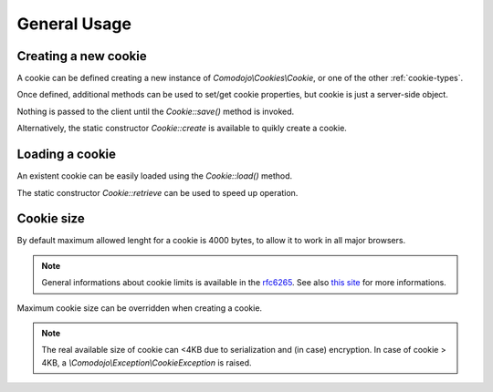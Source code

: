 General Usage
=============

.. _this site: http://browsercookielimits.squawky.net/
.. _rfc6265: https://tools.ietf.org/html/rfc6265#section-6.1

Creating a new cookie
---------------------

A cookie can be defined creating a new instance of `Comodojo\\Cookies\\Cookie`, or one of the other :ref:`cookie-types`.

Once defined, additional methods can be used to set/get cookie properties, but cookie is just a server-side object.

Nothing is passed to the client until the `Cookie::save()` method is invoked.

.. code-block:: php
   :linenos:

    <?php

    use \Comodojo\Cookies\Cookie;

    // create a new cookie instance
    $cookie = new Cookie('my-cookie');

    // set cookie's properties
    $cookie->setValue( "Lorem ipsum dolor" )
        ->setExpire( time()+3600 )
        ->setPath( "/myapp" )
        ->setDomain( "example.com" )
        ->setSecure()
        ->setHttponly();

    // persist the cookie
    $result = $cookie->save();

Alternatively, the static constructor `Cookie::create` is available to quikly create a cookie.

.. code-block:: php
   :linenos:

    <?php

    use \Comodojo\Cookies\Cookie;

    // define a new cookie
    $cookie = Cookie::create('my_cookie', array(
        'value' => "Lorem ipsum dolor"
        'expire' => time()+3600
        'path' => "/myapp"
        'domain' => "example.com"
        'secure' => true
        'httponly' => true
        )
    );

    // persist the cookie
    $result = $cookie->save();

Loading a cookie
----------------

An existent cookie can be easily loaded using the `Cookie::load()` method.

.. code-block:: php
   :linenos:

    <?php

    use \Comodojo\Cookies\Cookie;

    // create a new cookie instance
    $cookie = new Cookie('my-cookie');

    // load cookie
    $cookie->load();

    // read the cookie value
    $value = $cookie->getValue();

The static constructor `Cookie::retrieve` can be used to speed up operation.

.. code-block:: php
   :linenos:

    <?php

    use \Comodojo\Cookies\Cookie;

    // create a new cookie instance
    $cookie = Cookie::retrieve('my-cookie');

    // read the cookie value
    $value = $cookie->getValue();

Cookie size
-----------

By default maximum allowed lenght for a cookie is 4000 bytes, to allow it to work in all major browsers.

.. note:: General informations about cookie limits is available in the `rfc6265`_. See also `this site`_ for more informations.

Maximum cookie size can be overridden when creating a cookie.

.. code-block:: php
   :linenos:

    <?php

    use \Comodojo\Cookies\Cookie;

    // create a new cookie instance with m-size of approximately 3k
    $cookie = new Cookie('my-cookie', 3000);

.. note:: The real available size of cookie can <4KB due to serialization and (in case) encryption. In case of cookie > 4KB, a `\\Comodojo\\Exception\\CookieException` is raised.
